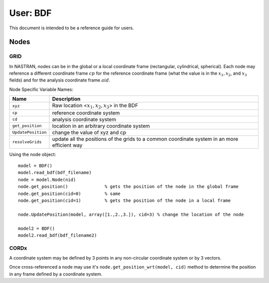 ==========
User: BDF
==========


This document is intended to be a reference guide for users.


Nodes
------

GRID
^^^^^

In NASTRAN, nodes can be in the global or a local coordinate frame (rectangular,
cylindrical, spherical).  Each node may reference a different coordinate frame 
:math:`cp` for the reference coordinate frame (what the value is in the
:math:`x_1, x_2`, and :math:`x_3` fields) and for the analysis coordinate frame
:math:`aid`.
     
Node Specific Variable Names:

=================== ===========================================================
Name                 Description
=================== ===========================================================
``xyz``             Raw location <:math:`x_1, x_2, x_3`> in the BDF
``cp``              reference coordinate system
``cd``              analysis  coordinate system
``get_position``    location in an arbitrary coordinate system
``UpdatePosition``  change the value of xyz and cp
``resolveGrids``    update all the positions of the grids to a common 
                    coordinate system in an more efficient way
=================== ===========================================================


Using the node object::

 model = BDF()
 model.read_bdf(bdf_filename)
 node = model.Node(nid)
 node.get_position()              % gets the position of the node in the global frame
 node.get_position(cid=0)         % same
 node.get_position(cid=1)         % gets the position of the node in a local frame
 
 node.UpdatePosition(model, array([1.,2.,3.]), cid=3) % change the location of the node
 
 model2 = BDF()
 model2.read_bdf(bdf_filename2)


CORDx
^^^^^^

A coordinate system may be defined by 3 points in any non-circular coordinate 
system or by 3 vectors.
     
Once cross-referenced a node may use it's ``node.get_position_wrt(model, cid)`` method to 
determine the position in any frame defined by a coordinate system.

